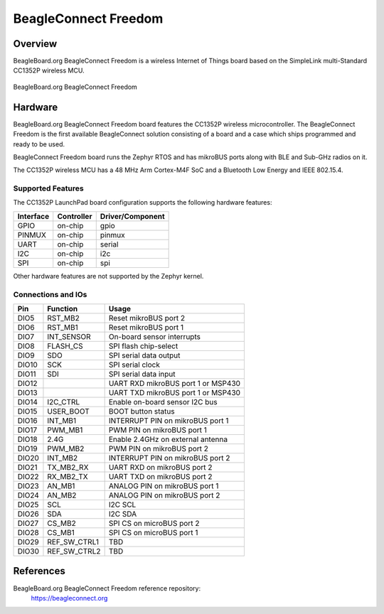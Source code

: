 .. _beagleconnect_freedom:

BeagleConnect Freedom
#####################

Overview
********

BeagleBoard.org BeagleConnect Freedom is a wireless
Internet of Things board based on the SimpleLink multi-Standard CC1352P wireless MCU.


.. figure:: img/beagleconnect_freedom.png
   :width: 400px
   :align: center
   :alt: BeagleBoard.org BeagleConnect Freedom

   BeagleBoard.org BeagleConnect Freedom

Hardware
********
BeagleBoard.org BeagleConnect Freedom board features the CC1352P wireless microcontroller.
The BeagleConnect Freedom is the first available BeagleConnect solution consisting
of a board and a case which ships programmed and ready to be used.

BeagleConnect Freedom board runs the Zephyr RTOS and has mikroBUS ports along 
with BLE and Sub-GHz radios on it.

The CC1352P wireless MCU has a 48 MHz Arm Cortex-M4F SoC and a Bluetooth Low Energy and IEEE 802.15.4.


Supported Features
==================

The CC1352P LaunchPad board configuration supports the following hardware
features:

+-----------+------------+----------------------+
| Interface | Controller | Driver/Component     |
+===========+============+======================+
| GPIO      | on-chip    | gpio                 |
+-----------+------------+----------------------+
| PINMUX    | on-chip    | pinmux               |
+-----------+------------+----------------------+
| UART      | on-chip    | serial               |
+-----------+------------+----------------------+
| I2C       | on-chip    | i2c                  |
+-----------+------------+----------------------+
| SPI       | on-chip    | spi                  |
+-----------+------------+----------------------+

Other hardware features are not supported by the Zephyr kernel.

Connections and IOs
===================

+-------+--------------+-------------------------------------+
| Pin   | Function     | Usage                               |
+=======+==============+=====================================+
| DIO5  | RST_MB2      | Reset mikroBUS port 2               |
+-------+--------------+-------------------------------------+
| DIO6  | RST_MB1      | Reset mikroBUS port 1               |
+-------+--------------+-------------------------------------+
| DIO7  | INT_SENSOR   | On-board sensor interrupts          |
+-------+--------------+-------------------------------------+
| DIO8  | FLASH_CS     | SPI flash chip-select               |
+-------+--------------+-------------------------------------+
| DIO9  | SDO          | SPI serial data output              |
+-------+--------------+-------------------------------------+
| DIO10 | SCK          | SPI serial clock                    |
+-------+--------------+-------------------------------------+
| DIO11 | SDI          | SPI serial data input               |
+-------+--------------+-------------------------------------+
| DIO12 |              | UART RXD mikroBUS port 1 or MSP430  |
+-------+--------------+-------------------------------------+
| DIO13 |              | UART TXD mikroBUS port 1 or MSP430  |
+-------+--------------+-------------------------------------+
| DIO14 | I2C_CTRL     | Enable on-board sensor I2C bus      |
+-------+--------------+-------------------------------------+
| DIO15 | USER_BOOT    | BOOT button status                  |
+-------+--------------+-------------------------------------+
| DIO16 | INT_MB1      | INTERRUPT PIN on mikroBUS port 1    |
+-------+--------------+-------------------------------------+
| DIO17 | PWM_MB1      | PWM PIN on mikroBUS port 1          |
+-------+--------------+-------------------------------------+
| DIO18 | 2.4G         | Enable 2.4GHz on external antenna   |
+-------+--------------+-------------------------------------+
| DIO19 | PWM_MB2      | PWM PIN on mikroBUS port 2          |
+-------+--------------+-------------------------------------+
| DIO20 | INT_MB2      | INTERRUPT PIN on mikroBUS port 2    |
+-------+--------------+-------------------------------------+
| DIO21 | TX_MB2_RX    | UART RXD on mikroBUS port 2         |
+-------+--------------+-------------------------------------+
| DIO22 | RX_MB2_TX    | UART TXD on mikroBUS port 2         |
+-------+--------------+-------------------------------------+
| DIO23 | AN_MB1       | ANALOG PIN on mikroBUS port 1       |
+-------+--------------+-------------------------------------+
| DIO24 | AN_MB2       | ANALOG PIN on mikroBUS port 2       |
+-------+--------------+-------------------------------------+
| DIO25 | SCL          | I2C SCL                             |
+-------+--------------+-------------------------------------+
| DIO26 | SDA          | I2C SDA                             |
+-------+--------------+-------------------------------------+
| DIO27 | CS_MB2       | SPI CS on microBUS port 2           |
+-------+--------------+-------------------------------------+
| DIO28 | CS_MB1       | SPI CS on microBUS port 1           |
+-------+--------------+-------------------------------------+
| DIO29 | REF_SW_CTRL1 | TBD                                 |
+-------+--------------+-------------------------------------+
| DIO30 | REF_SW_CTRL2 | TBD                                 |
+-------+--------------+-------------------------------------+

References
**********


BeagleBoard.org BeagleConnect Freedom reference repository:
  https://beagleconnect.org
